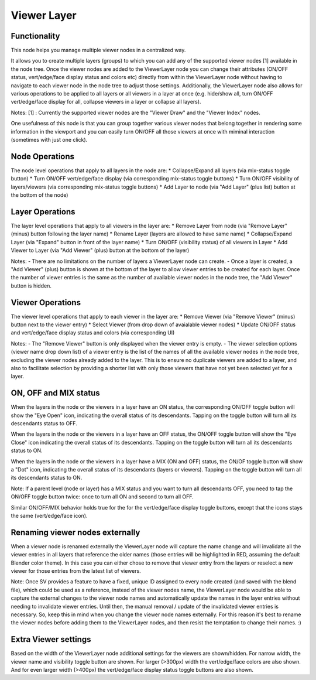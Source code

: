 Viewer Layer
============

Functionality
-------------

This node helps you manage multiple viewer nodes in a centralized way.

It allows you to create multiple layers (groups) to which you can add any of the supported viewer nodes [1] available in the node tree. Once the viewer nodes are added to the ViewerLayer node you can change their attributes (ON/OFF status, vert/edge/face display status and colors etc) directly from within the ViewerLayer node without having to navigate to each viewer node in the node tree to adjust those settings. Additionally, the ViewerLayer node also allows for various operations to be applied to all layers or all viewers in a layer at once (e.g. hide/show all, turn ON/OFF vert/edge/face display for all, collapse viewers in a layer or collapse all layers).

Notes:
[1] : Currently the supported viewer nodes are the "Viewer Draw" and the "Viewer Index" nodes.

One usefulness of this node is that you can group together various viewer nodes that belong together in rendering some information in the viewport and you can easily turn ON/OFF all those viewers at once with miminal interaction (sometimes with just one click).


Node Operations
---------------
The node level operations that apply to all layers in the node are:
* Collapse/Expand all layers (via mix-status toggle button)
* Turn ON/OFF vert/edge/face display (via corresponding mix-status toggle buttons)
* Turn ON/OFF visibility of layers/viewers (via corresponding mix-status toggle buttons)
* Add Layer to node (via "Add Layer" (plus list) button at the bottom of the node)


Layer Operations
----------------
The layer level operations that apply to all viewers in the layer are:
* Remove Layer from node (via "Remove Layer" (minus) button following the layer name)
* Rename Layer (layers are allowed to have same name)
* Collapse/Expand Layer (via "Expand" button in front of the layer name)
* Turn ON/OFF (visibility status) of all viewers in Layer
* Add Viewer to Layer (via "Add Viewer" (plus) button at the bottom of the layer)

Notes:
- There are no limitations on the number of layers a ViewerLayer node can create.
- Once a layer is created, a "Add Viewer" (plus) button is shown at the bottom of the layer to allow viewer entries to be created for each layer. Once the number of viewer entries is the same as the number of available viewer nodes in the node tree, the "Add Viewer" button is hidden.


Viewer Operations
-----------------
The viewer level operations that apply to each viewer in the layer are:
* Remove Viewer (via "Remove Viewer" (minus) button next to the viewer entry)
* Select Viewer (from drop down of avaialable viewer nodes)
* Update ON/OFF status and vert/edge/face display status and colors (via corresponding UI)

Notes:
- The "Remove Viewer" button is only displayed when the viewer entry is empty.
- The viewer selection options (viewer name drop down list) of a viewer entry is the list of the names of all the available viewer nodes in the node tree, excluding the viewer nodes already added to the layer. This is to ensure no duplicate viewers are added to a layer, and also to facilitate selection by providing a shorter list with only those viewers that have not yet been selected yet for a layer.


ON, OFF and MIX status
----------------------
When the layers in the node or the viewers in a layer have an ON status, the corresponding ON/OFF toggle button will show the "Eye Open" icon, indicating the overall status of its descendants. Tapping on the toggle button will turn all its descendants status to OFF.

When the layers in the node or the viewers in a layer have an OFF status, the ON/OFF toggle button will show the "Eye Close" icon indicating the overall status of its descendants. Tapping on the toggle button will turn all its descendants status to ON.

When the layers in the node or the viewers in a layer have a MIX (ON and OFF) status, the ON/OF toggle button  will show a "Dot" icon, indicating the overall status of its descendants (layers or viewers). Tapping on the toggle button will turn all its descendants status to ON.

Note: If a parent level (node or layer) has a MIX status and you want to turn all descendants OFF, you need to tap the ON/OFF toggle button twice: once to turn all ON and second to turn all OFF.

Similar ON/OFF/MIX behavior holds true for the for the vert/edge/face display toggle buttons, except that the icons stays the same (vert/edge/face icon).


Renaming viewer nodes externally
--------------------------------
When a viewer node is renamed externally the ViewerLayer node will capture the name change and will invalidate all the viewer entries in all layers that reference the older names (those entries will be highlighted in RED, assuming the default Blender color theme). In this case you can either chose to remove that viewer entry from the layers or reselect a new viewer for those entries from the latest list of viewers.

Note: Once SV provides a feature to have a fixed, unique ID assigned to every node created (and saved with the blend file), which could be used as a reference, instead of the viewer nodes name, the ViewerLayer node would be able to capture the external changes to the viewer node names and automatically update the names in the layer entries without needing to invalidate viewer entries. Until then, the manual removal / update of the invalidated viewer entries is necessary. So, keep this in mind when you change the viewer node names externally. For this reason it's best to rename the viewer nodes before adding them to the ViewerLayer nodes, and then resist the temptation to change their names. :)


Extra Viewer settings
---------------------
Based on the width of the ViewerLayer node additional settings for the viewers are shown/hidden. For narrow width, the viewer name and visibility toggle button are shown. For larger (>300px) width the vert/edge/face colors are also shown. And for even larger width (>400px) the vert/edge/face display status toggle buttons are also shown.



